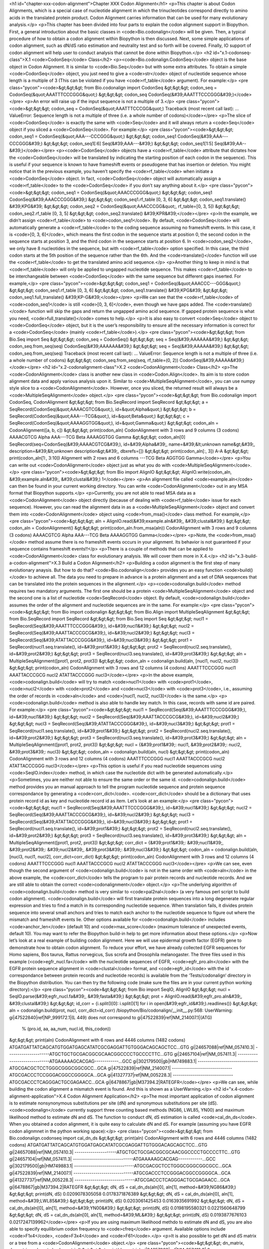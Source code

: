 <h1 id="chapter-xxx-codon-alignment">Chapter XXX Codon Alignment</h1>
<p>This chapter is about Codon Alignments, which is a special case of nucleotide alignment in which the trinucleotides correspond directly to amino acids in the translated protein product. Codon Alignment carries information that can be used for many evolutionary analysis.</p>
<p>This chapter has been divided into four parts to explain the codon alignment support in Biopython. First, a general introduction about the basic classes in <code>Bio.codonalign</code> will be given. Then, a typical procedure of how to obtain a codon alignment within Biopython is then discussed. Next, some simple applications of codon alignment, such as dN/dS ratio estimation and neutrality test and so forth will be covered. Finally, IO support of codon alignment will help user to conduct analysis that cannot be done within Biopython.</p>
<h2 id="x.1-codonseq-class">X.1 <code>CodonSeq</code> Class</h2>
<p><code>Bio.codonalign.CodonSeq</code> object is the base object in Codon Alignment. It is similar to <code>Bio.Seq</code> but with some extra attributes. To obtain a simple <code>CodonSeq</code> object, you just need to give a <code>str</code> object of nucleotide sequence whose length is a multiple of 3 (This can be violated if you have <code>rf_table</code> argument). For example:</p>
<pre class="pycon"><code>&gt;&gt;&gt; from Bio.codonalign import CodonSeq
&gt;&gt;&gt; codon_seq = CodonSeq(&quot;AAATTTCCCGGG&quot;)
&gt;&gt;&gt; codon_seq
CodonSeq(&#39;AAATTTCCCGGG&#39;)</code></pre>
<p>An error will raise up if the input sequence is not a multiple of 3.</p>
<pre class="pycon"><code>&gt;&gt;&gt; codon_seq = CodonSeq(&quot;AAATTTCCCGG&quot;)
Traceback (most recent call last):
...
ValueError: Sequence length is not a multiple of three (i.e. a whole number of codons)</code></pre>
<p>The slice of <code>CodonSeq</code> is exactly the same with <code>Seq</code> and it will always return a <code>Seq</code> object if you sliced a <code>CodonSeq</code>. For example:</p>
<pre class="pycon"><code>&gt;&gt;&gt; codon_seq1 = CodonSeq(&quot;AAA---CCCGGG&quot;)
&gt;&gt;&gt; codon_seq1
CodonSeq(&#39;AAA---CCCGGG&#39;)
&gt;&gt;&gt; codon_seq1[:6]
Seq(&#39;AAA---&#39;)
&gt;&gt;&gt; codon_seq1[1:5]
Seq(&#39;AA--&#39;)</code></pre>
<p><code>CodonSeq</code> objects have a <code>rf_table</code> attribute that dictates how the <code>CodonSeq</code> will be translated by indicating the starting position of each codon in the sequence). This is useful if your sequence is known to have frameshift events or pseudogene that has insertion or deletion. You might notice that in the previous example, you haven’t specify the <code>rf_table</code> when initiate a <code>CodonSeq</code> object. In fact, <code>CodonSeq</code> object will automatically assign a <code>rf_table</code> to the <code>CodonSeq</code> if you don’t say anything about it.</p>
<pre class="pycon"><code>&gt;&gt;&gt; codon_seq1 = CodonSeq(&quot;AAACCCGGG&quot;)
&gt;&gt;&gt; codon_seq1
CodonSeq(&#39;AAACCCGGG&#39;)
&gt;&gt;&gt; codon_seq1.rf_table
[0, 3, 6]
&gt;&gt;&gt; codon_seq1.translate()
&#39;KPG&#39;
&gt;&gt;&gt; codon_seq2 = CodonSeq(&quot;AAACCCGG&quot;, rf_table=[0, 3, 5])
&gt;&gt;&gt; codon_seq2.rf_table
[0, 3, 5]
&gt;&gt;&gt; codon_seq2.translate()
&#39;KPR&#39;</code></pre>
<p>In the example, we didn’t assign <code>rf_table</code> to <code>codon_seq1</code>. By default, <code>CodonSeq</code> will automatically generate a <code>rf_table</code> to the coding sequence assuming no frameshift events. In this case, it is <code>[0, 3, 6]</code>, which means the first codon in the sequence starts at position 0, the second codon in the sequence starts at position 3, and the third codon in the sequence starts at position 6. In <code>codon_seq2</code>, we only have 8 nucleotides in the sequence, but with <code>rf_table</code> option specified. In this case, the third codon starts at the 5th position of the sequence rather than the 6th. And the <code>translate()</code> function will use the <code>rf_table</code> to get the translated amino acid sequence.</p>
<p>Another thing to keep in mind is that <code>rf_table</code> will only be applied to ungapped nucleotide sequence. This makes <code>rf_table</code> to be interchangeable between <code>CodonSeq</code> with the same sequence but different gaps inserted. For example,</p>
<pre class="pycon"><code>&gt;&gt;&gt; codon_seq1 = CodonSeq(&quot;AAACCC---GGG&quot;)
&gt;&gt;&gt; codon_seq1.rf_table
[0, 3, 6]
&gt;&gt;&gt; codon_seq1.translate()
&#39;KPG&#39;
&gt;&gt;&gt; codon_seq1.full_translate()
&#39;KP-G&#39;</code></pre>
<p>We can see that the <code>rf_table</code> of <code>codon_seq1</code> is still <code>[0, 3, 6]</code>, even though we have gaps added. The <code>translate()</code> function will skip the gaps and return the ungapped amino acid sequence. If gapped protein sequence is what you need, <code>full_translate()</code> comes to help.</p>
<p>It is also easy to convert <code>Seq</code> object to <code>CodonSeq</code> object, but it is the user’s responsibility to ensure all the necessary information is correct for a <code>CodonSeq</code> (mainly <code>rf_table</code>).</p>
<pre class="pycon"><code>&gt;&gt;&gt; from Bio.Seq import Seq
&gt;&gt;&gt; codon_seq = CodonSeq()
&gt;&gt;&gt; seq = Seq(&#39;AAAAAA&#39;)
&gt;&gt;&gt; codon_seq.from_seq(seq)
CodonSeq(&#39;AAAAAA&#39;)
&gt;&gt;&gt; seq = Seq(&#39;AAAAA&#39;)
&gt;&gt;&gt; codon_seq.from_seq(seq)
Traceback (most recent call last):
...
ValueError: Sequence length is not a multiple of three (i.e. a whole number of codons)
&gt;&gt;&gt; codon_seq.from_seq(seq, rf_table=(0, 2))
CodonSeq(&#39;AAAAA&#39;)</code></pre>
<h2 id="x.2-codonalignment-class">X.2 <code>CodonAlignment</code> Class</h2>
<p>The <code>CodonAlignment</code> class is another new class in <code>Codon.Align</code>. Its aim is to store codon alignment data and apply various analysis upon it. Similar to <code>MultipleSeqAlignment</code>, you can use numpy style slice to a <code>CodonAlignment</code>. However, once you sliced, the returned result will always be a <code>MultipleSeqAlignment</code> object.</p>
<pre class="pycon"><code>&gt;&gt;&gt; from Bio.codonalign import CodonSeq, CodonAlignment
&gt;&gt;&gt; from Bio.SeqRecord import SeqRecord
&gt;&gt;&gt; a = SeqRecord(CodonSeq(&quot;AAAACGTCG&quot;), id=&quot;Alpha&quot;)
&gt;&gt;&gt; b = SeqRecord(CodonSeq(&quot;AAA---TCG&quot;), id=&quot;Beta&quot;)
&gt;&gt;&gt; c = SeqRecord(CodonSeq(&quot;AAAAGGTGG&quot;), id=&quot;Gamma&quot;)
&gt;&gt;&gt; codon_aln = CodonAlignment([a, b, c])
&gt;&gt;&gt; print(codon_aln)
CodonAlignment with 3 rows and 9 columns (3 codons)
AAAACGTCG Alpha
AAA---TCG Beta
AAAAGGTGG Gamma
&gt;&gt;&gt; codon_aln[0]
SeqRecord(seq=CodonSeq(&#39;AAAACGTCG&#39;), id=&#39;Alpha&#39;, name=&#39;&lt;unknown name&gt;&#39;, description=&#39;&lt;unknown description&gt;&#39;, dbxrefs=[])
&gt;&gt;&gt; print(codon_aln[:, 3])
A-A
&gt;&gt;&gt; print(codon_aln[1:, 3:10])
Alignment with 2 rows and 6 columns
---TCG Beta
AGGTGG Gamma</code></pre>
<p>You can write out <code>CodonAlignment</code> object just as what you do with <code>MultipleSeqAlignment</code>.</p>
<pre class="pycon"><code>&gt;&gt;&gt; from Bio import AlignIO
&gt;&gt;&gt; AlignIO.write(codon_aln, &#39;example.aln&#39;, &#39;clustal&#39;)
1</code></pre>
<p>An alignment file called <code>example.aln</code> can then be found in your current working directory. You can write <code>CodonAlignment</code> out in any MSA format that Biopython supports.</p>
<p>Currently, you are not able to read MSA data as a <code>CodonAlignment</code> object directly (because of dealing with <code>rf_table</code> issue for each sequence). However, you can read the alignment data in as a <code>MultipleSeqAlignment</code> object and convert them into <code>CodonAlignment</code> object using <code>from_msa()</code> class method. For example,</p>
<pre class="pycon"><code>&gt;&gt;&gt; aln = AlignIO.read(&#39;example.aln&#39;, &#39;clustal&#39;)
&gt;&gt;&gt; codon_aln = CodonAlignment()
&gt;&gt;&gt; print(codon_aln.from_msa(aln))
CodonAlignment with 3 rows and 9 columns (3 codons)
AAAACGTCG Alpha
AAA---TCG Beta
AAAAGGTGG Gamma</code></pre>
<p>Note, the <code>from_msa()</code> method assume there is no frameshift events occurs in your alignment. Its behavior is not guaranteed if your sequence contains frameshift events!!</p>
<p>There is a couple of methods that can be applied to <code>CodonAlignment</code> class for evolutionary analysis. We will cover them more in X.4.</p>
<h2 id="x.3-build-a-codon-alignment">X.3 Build a Codon Alignment</h2>
<p>Building a codon alignment is the first step of many evolutionary anaysis. But how to do that? <code>Bio.codonalign</code> provides you an easy function <code>build()</code> to achieve all. The data you need to prepare in advance is a protein alignment and a set of DNA sequences that can be translated into the protein sequences in the alignment.</p>
<p><code>codonalign.build</code> method requires two mandatory arguments. The first one should be a protein <code>MultipleSeqAlignment</code> object and the second one is a list of nucleotide <code>SeqRecord</code> object. By default, <code>codonalign.build</code> assumes the order of the alignment and nucleotide sequences are in the same. For example:</p>
<pre class="pycon"><code>&gt;&gt;&gt; from Bio import codonalign
&gt;&gt;&gt; from Bio.Align import MultipleSeqAlignment
&gt;&gt;&gt; from Bio.SeqRecord import SeqRecord
&gt;&gt;&gt; from Bio.Seq import Seq
&gt;&gt;&gt; nucl1 = SeqRecord(Seq(&#39;AAATTTCCCGGG&#39;), id=&#39;nucl1&#39;)
&gt;&gt;&gt; nucl2 = SeqRecord(Seq(&#39;AAATTACCCGCG&#39;), id=&#39;nucl2&#39;)
&gt;&gt;&gt; nucl3 = SeqRecord(Seq(&#39;ATATTACCCGGG&#39;), id=&#39;nucl3&#39;)
&gt;&gt;&gt; prot1 = SeqRecord(nucl1.seq.translate(), id=&#39;prot1&#39;)
&gt;&gt;&gt; prot2 = SeqRecord(nucl2.seq.translate(), id=&#39;prot2&#39;)
&gt;&gt;&gt; prot3 = SeqRecord(nucl3.seq.translate(), id=&#39;prot3&#39;)
&gt;&gt;&gt; aln = MultipleSeqAlignment([prot1, prot2, prot3])
&gt;&gt;&gt; codon_aln = codonalign.build(aln, [nucl1, nucl2, nucl3])
&gt;&gt;&gt; print(codon_aln)
CodonAlignment with 3 rows and 12 columns (4 codons)
AAATTTCCCGGG nucl1
AAATTACCCGCG nucl2
ATATTACCCGGG nucl3</code></pre>
<p>In the above example, <code>codonalign.build</code> will try to match <code>nucl1</code> with <code>prot1</code>, <code>nucl2</code> with <code>prot2</code> and <code>nucl3</code> with <code>prot3</code>, i.e., assuming the order of records in <code>aln</code> and <code>[nucl1, nucl2, nucl3]</code> is the same.</p>
<p><code>codonalign.build</code> method is also able to handle key match. In this case, records with same id are paired. For example:</p>
<pre class="pycon"><code>&gt;&gt;&gt; nucl1 = SeqRecord(Seq(&#39;AAATTTCCCGGG&#39;), id=&#39;nucl1&#39;)
&gt;&gt;&gt; nucl2 = SeqRecord(Seq(&#39;AAATTACCCGCG&#39;), id=&#39;nucl2&#39;)
&gt;&gt;&gt; nucl3 = SeqRecord(Seq(&#39;ATATTACCCGGG&#39;), id=&#39;nucl3&#39;)
&gt;&gt;&gt; prot1 = SeqRecord(nucl1.seq.translate(), id=&#39;prot1&#39;)
&gt;&gt;&gt; prot2 = SeqRecord(nucl2.seq.translate(), id=&#39;prot2&#39;)
&gt;&gt;&gt; prot3 = SeqRecord(nucl3.seq.translate(), id=&#39;prot3&#39;)
&gt;&gt;&gt; aln = MultipleSeqAlignment([prot1, prot2, prot3])
&gt;&gt;&gt; nucl = {&#39;prot1&#39;: nucl1, &#39;prot2&#39;: nucl2, &#39;prot3&#39;: nucl3}
&gt;&gt;&gt; codon_aln = codonalign.build(aln, nucl)
&gt;&gt;&gt; print(codon_aln)
CodonAlignment with 3 rows and 12 columns (4 codons)
AAATTTCCCGGG nucl1
AAATTACCCGCG nucl2
ATATTACCCGGG nucl3</code></pre>
<p>This option is useful if you read nucleotide sequences using <code>SeqIO.index</code> method, in which case the nucleotide dict with be generated automatically.</p>
<p>Sometimes, you are neither not able to ensure the same order or the same id. <code>codonalign.build</code> method provides you an manual approach to tell the program nucleotide sequence and protein sequence correspondance by generating a <code>corr_dict</code>. <code>corr_dict</code> should be a dictionary that uses protein record id as key and nucleotide record id as item. Let’s look at an example:</p>
<pre class="pycon"><code>&gt;&gt;&gt; nucl1 = SeqRecord(Seq(&#39;AAATTTCCCGGG&#39;), id=&#39;nucl1&#39;)
&gt;&gt;&gt; nucl2 = SeqRecord(Seq(&#39;AAATTACCCGCG&#39;), id=&#39;nucl2&#39;)
&gt;&gt;&gt; nucl3 = SeqRecord(Seq(&#39;ATATTACCCGGG&#39;), id=&#39;nucl3&#39;)
&gt;&gt;&gt; prot1 = SeqRecord(nucl1.seq.translate(), id=&#39;prot1&#39;)
&gt;&gt;&gt; prot2 = SeqRecord(nucl2.seq.translate(), id=&#39;prot2&#39;)
&gt;&gt;&gt; prot3 = SeqRecord(nucl3.seq.translate(), id=&#39;prot3&#39;)
&gt;&gt;&gt; aln = MultipleSeqAlignment([prot1, prot2, prot3])
&gt;&gt;&gt; corr_dict = {&#39;prot1&#39;: &#39;nucl1&#39;, &#39;prot2&#39;: &#39;nucl2&#39;, &#39;prot3&#39;: &#39;nucl3&#39;}
&gt;&gt;&gt; codon_aln = codonalign.build(aln, [nucl3, nucl1, nucl2], corr_dict=corr_dict)
&gt;&gt;&gt; print(codon_aln)
CodonAlignment with 3 rows and 12 columns (4 codons)
AAATTTCCCGGG nucl1
AAATTACCCGCG nucl2
ATATTACCCGGG nucl3</code></pre>
<p>We can see, even though the second argument of <code>codonalign.build</code> is not in the same order with <code>aln</code> in the above example, the <code>corr_dict</code> tells the program to pair protein records and nucleotide records. And we are still able to obtain the correct <code>codonalignment</code> object.</p>
<p>The underlying algorithm of <code>codonalign.build</code> method is very similar to <code>pal2nal</code> (a very famous perl script to build codon alignment). <code>codonalign.build</code> will first translate protein sequences into a long degenerate regular expression and tries to find a match in its corresponding nucleotide sequence. When translation fails, it divides protein sequence into several small anchors and tries to match each anchor to the nucleotide sequence to figure out where the mismatch and frameshift events lie. Other options available for <code>codonalign.build</code> includes <code>anchor_len</code> (default 10) and <code>max_score</code> (maximum tolerance of unexpected events, default 10). You may want to refer the Biopython build-in help to get more information about these options.</p>
<p>Now let’s look at a real example of building codon alignment. Here we will use epidermal growth factor (EGFR) gene to demonstrate how to obtain codon alignment. To reduce your effort, we have already collected EGFR sequences for Homo sapiens, Bos taurus, Rattus norvegicus, Sus scrofa and Drosophila melanogaster. The three files used in this example (<code>egfr_nucl.fa</code> with the nucleotide sequences of EGFR, <code>egfr_pro.aln</code> with the EGFR protein sequence alignment in <code>clustal</code> format, and <code>egfr_id</code> with the id correspondance between protein records and nucleotide records) is available from the ‘Tests/codonalign‘ directory in the Biopython distribution. You can then try the following code (make sure the files are in your current python working directory):</p>
<pre class="pycon"><code>&gt;&gt;&gt; from Bio import SeqIO, AlignIO
&gt;&gt;&gt; nucl = SeqIO.parse(&#39;egfr_nucl.fa&#39;, &#39;fasta&#39;)
&gt;&gt;&gt; prot = AlignIO.read(&#39;egfr_pro.aln&#39;, &#39;clustal&#39;)
&gt;&gt;&gt; id_corr = {i.split()[0]: i.split()[1] for i in open(&#39;egfr_id&#39;).readlines()}
&gt;&gt;&gt; aln = codonalign.build(prot, nucl, corr_dict=id_corr)
/biopython/Bio/codonalign/__init__.py:568: UserWarning: gi|47522840|ref|NP_999172.1|(L 449) does not correspond to gi|47522839|ref|NM_214007.1|(ATG)
  % (pro.id, aa, aa_num, nucl.id, this_codon))
&gt;&gt;&gt; print(aln)
CodonAlignment with 6 rows and 4446 columns (1482 codons)
ATGATGATTATCAGCATGTGGATGAGCATATCGCGAGGATTGTGGGACAGCAGCTCC...GTG gi|24657088|ref|NM_057410.3|
---------------------ATGCTGCTGCGACGGCGCAACGGCCCCTGCCCCTTC...GTG gi|24657104|ref|NM_057411.3|
------------------------------ATGAAAAAGCACGAG------------...GCC gi|302179500|gb|HM749883.1|
------------------------------ATGCGACGCTCCTGGGCGGGCGGCGCC...GCA gi|47522839|ref|NM_214007.1|
------------------------------ATGCGACCCTCCGGGACGGCCGGGGCA...GCA gi|41327737|ref|NM_005228.3|
------------------------------ATGCGACCCTCAGGGACTGCGAGAACC...GCA gi|6478867|gb|M37394.2|RATEGFR</code></pre>
<p>We can see, while building the codon alignment a mismatch event is found. And this is shown as a UserWarning.</p>
<h2 id="x.4-codon-alignment-application">X.4 Codon Alignment Application</h2>
<p>The most important application of codon alignment is to estimate nonsynonymous substitutions per site (dN) and synonymous substitutions per site (dS). <code>codonalign</code> currently support three counting based methods (NG86, LWL85, YN00) and maximum likelihood method to estimate dN and dS. The function to conduct dN, dS estimation is called <code>cal_dn_ds</code>. When you obtained a codon alignment, it is quite easy to calculate dN and dS. For example (assuming you have EGFR codon alignmnet in the python working space):</p>
<pre class="pycon"><code>&gt;&gt;&gt; from Bio.codonalign.codonseq import cal_dn_ds
&gt;&gt;&gt; print(aln)
CodonAlignment with 6 rows and 4446 columns (1482 codons)
ATGATGATTATCAGCATGTGGATGAGCATATCGCGAGGATTGTGGGACAGCAGCTCC...GTG gi|24657088|ref|NM_057410.3|
---------------------ATGCTGCTGCGACGGCGCAACGGCCCCTGCCCCTTC...GTG gi|24657104|ref|NM_057411.3|
------------------------------ATGAAAAAGCACGAG------------...GCC gi|302179500|gb|HM749883.1|
------------------------------ATGCGACGCTCCTGGGCGGGCGGCGCC...GCA gi|47522839|ref|NM_214007.1|
------------------------------ATGCGACCCTCCGGGACGGCCGGGGCA...GCA gi|41327737|ref|NM_005228.3|
------------------------------ATGCGACCCTCAGGGACTGCGAGAACC...GCA gi|6478867|gb|M37394.2|RATEGFR
&gt;&gt;&gt; dN, dS = cal_dn_ds(aln[0], aln[1], method=&#39;NG86&#39;)
&gt;&gt;&gt; print(dN, dS)
0.0209078305058 0.0178371876389
&gt;&gt;&gt; dN, dS = cal_dn_ds(aln[0], aln[1], method=&#39;LWL85&#39;)
&gt;&gt;&gt; print(dN, dS)
0.0203061425453 0.0163935691992
&gt;&gt;&gt; dN, dS = cal_dn_ds(aln[0], aln[1], method=&#39;YN00&#39;)
&gt;&gt;&gt; print(dN, dS)
0.0198195580321 0.0221560648799
&gt;&gt;&gt; dN, dS = cal_dn_ds(aln[0], aln[1], method=&#39;ML&#39;)
&gt;&gt;&gt; print(dN, dS)
0.0193877676103 0.0217247139962</code></pre>
<p>If you are using maximum likelihood methdo to estimate dN and dS, you are also able to specify equilibrium codon frequency to <code>cfreq</code> argument. Available options include <code>F1x4</code>, <code>F3x4</code> and <code>F61</code>.</p>
<p>It is also possible to get dN and dS matrix or a tree from a <code>CodonAlignment</code> object.</p>
<pre class="pycon"><code>&gt;&gt;&gt; dn_matrix, ds_matrix = aln.get_dn_ds_matrix()
&gt;&gt;&gt; print(dn_matrix)
gi|24657088|ref|NM_057410.3|    0
gi|24657104|ref|NM_057411.3|    0.0209078305058 0
gi|302179500|gb|HM749883.1|     0.611523924924  0.61022032668   0
gi|47522839|ref|NM_214007.1|    0.614035083563  0.60401686212   0.0411803504059 0
gi|41327737|ref|NM_005228.3|    0.61415325314   0.60182631356   0.0670105144563 0.0614703609541 0
gi|6478867|gb|M37394.2|RATEGFR  0.61870883409   0.606868724887  0.0738690303483 0.0735789092792 0.0517984707257 0
gi|24657088|ref|NM_057410.3|    gi|24657104|ref|NM_057411.3|    gi|302179500|gb|HM749883.1| gi|47522839|ref|NM_214007.1|    gi|41327737|ref|NM_005228.3|    gi|6478867|gb|M37394.2|RATEGFR
&gt;&gt;&gt; dn_tree, ds_tree = aln.get_dn_ds_tree()
&gt;&gt;&gt; print(dn_tree)
Tree(rooted=True)
    Clade(branch_length=0, name=&#39;Inner5&#39;)
        Clade(branch_length=0.279185347322, name=&#39;Inner4&#39;)
            Clade(branch_length=0.00859186651689, name=&#39;Inner3&#39;)
                Clade(branch_length=0.0258992353629, name=&#39;gi|6478867|gb|M37394.2|RATEGFR&#39;)
                Clade(branch_length=0.0258992353629, name=&#39;gi|41327737|ref|NM_005228.3|&#39;)
            Clade(branch_length=0.0139009266768, name=&#39;Inner2&#39;)
                Clade(branch_length=0.020590175203, name=&#39;gi|47522839|ref|NM_214007.1|&#39;)
                Clade(branch_length=0.020590175203, name=&#39;gi|302179500|gb|HM749883.1|&#39;)
        Clade(branch_length=0.294630667432, name=&#39;Inner1&#39;)
            Clade(branch_length=0.0104539152529, name=&#39;gi|24657104|ref|NM_057411.3|&#39;)
            Clade(branch_length=0.0104539152529, name=&#39;gi|24657088|ref|NM_057410.3|&#39;)</code></pre>
<p>Another application of codon alignment that <code>codonalign</code> supports is Mcdonald-Kreitman test. This test compares the within species synonymous substitutions and nonsynonymous substitutions and between species synonymous substitutions and nonsynonymous substitutions to see if they are from the same evolutionary process. The test requires gene sequences sampled from different individuals of the same species. In the following example, we will use Adh gene from fluit fly to demonstrate how to conduct the test. The data includes 11 individuals from D. melanogaster, 4 individuals from D. simulans and 12 individuals from D. yakuba. The data is available in the ‘Tests/codonalign‘ directory in the Biopython distribution. A function called <code>mktest</code> will be used for the test.</p>
<pre class="pycon"><code>&gt;&gt;&gt; from Bio import SeqIO, AlignIO
&gt;&gt;&gt; from Bio.codonalign import build
&gt;&gt;&gt; from Bio.codonalign.codonalignment import mktest
&gt;&gt;&gt; pro_aln = AlignIO.read(&#39;adh.aln&#39;, &#39;clustal&#39;)
&gt;&gt;&gt; p = SeqIO.index(&#39;drosophilla.fasta&#39;, &#39;fasta&#39;)
&gt;&gt;&gt; codon_aln = build(pro_aln, p)
&gt;&gt;&gt; print(codon_aln)
CodonAlignment with 27 rows and 768 columns (256 codons)
ATGGCGTTTACCTTGACCAACAAGAACGTGGTTTTCGTGGCCGGTCTGGGAGGCATT...ATC gi|9217|emb|X57365.1|
ATGGCGTTTACCTTGACCAACAAGAACGTGGTTTTCGTGGCCGGTCTGGGAGGCATT...ATC gi|9219|emb|X57366.1|
ATGGCGTTTACCTTGACCAACAAGAACGTGGTTTTCGTGGCCGGTCTGGGAGGCATT...ATC gi|9221|emb|X57367.1|
ATGGCGTTTACCTTGACCAACAAGAACGTGGTTTTCGTGGCCGGTCTGGGAGGCATT...ATC gi|9223|emb|X57368.1|
ATGGCGTTTACCTTGACCAACAAGAACGTGGTTTTCGTGGCCGGTCTGGGAGGCATT...ATC gi|9225|emb|X57369.1|
ATGGCGTTTACCTTGACCAACAAGAACGTGGTTTTCGTGGCCGGTCTGGGAGGCATT...ATC gi|9227|emb|X57370.1|
ATGGCGTTTACCTTGACCAACAAGAACGTGGTTTTCGTGGCCGGTCTGGGAGGCATT...ATC gi|9229|emb|X57371.1|
ATGGCGTTTACCTTGACCAACAAGAACGTGGTTTTCGTGGCCGGTCTGGGAGGCATT...ATC gi|9231|emb|X57372.1|
ATGGCGTTTACCTTGACCAACAAGAACGTGGTTTTCGTGGCCGGTCTGGGAGGCATT...ATC gi|9233|emb|X57373.1|
ATGGCGTTTACCTTGACCAACAAGAACGTGGTTTTCGTGGCCGGTCTGGGAGGCATT...ATC gi|9235|emb|X57374.1|
ATGGCGTTTACCTTGACCAACAAGAACGTGGTTTTCGTGGCCGGTCTGGGAGGCATT...ATC gi|9237|emb|X57375.1|
ATGGCGTTTACCTTGACCAACAAGAACGTGGTTTTCGTGGCCGGTCTGGGAGGCATT...ATC gi|9239|emb|X57376.1|
ATGGCGTTTACTTTGACCAACAAGAACGTGATTTTCGTTGCCGGTCTGGGAGGCATT...ATC gi|9097|emb|X57361.1|
ATGGCGTTTACTTTGACCAACAAGAACGTGATTTTCGTTGCCGGTCTGGGAGGCATT...ATC gi|9099|emb|X57362.1|
ATGGCGTTTACTTTGACCAACAAGAACGTGATTTTCGTTGCCGGTCTGGGAGGCATT...ATC gi|9101|emb|X57363.1|
ATGGCGTTTACTTTGACCAACAAGAACGTGATTTTCGTTGCCGGTCTGGGAGGCATC...ATC gi|9103|emb|X57364.1|
ATGTCGTTTACTTTGACCAACAAGAACGTGATTTTCGTGGCCGGTCTGGGAGGCATT...ATC gi|156879|gb|M17837.1|DROADHCK
ATGTCGTTTACTTTGACCAACAAGAACGTGATTTTCGTGGCCGGTCTGGGAGGCATT...ATC gi|156877|gb|M17836.1|DROADHCJ
ATGTCGTTTACTTTGACCAACAAGAACGTGATTTTCGTGGCCGGTCTGGGAGGCATT...ATC gi|156875|gb|M17835.1|DROADHCI
ATGTCGTTTACTTTGACCAACAAGAACGTGATTTTCGTGGCCGGTCTGGGAGGCATT...ATC gi|156873|gb|M17834.1|DROADHCH
ATGTCGTTTACTTTGACCAACAAGAACGTGATTTTCGTGGCCGGTCTGGGAGGCATT...ATC gi|156871|gb|M17833.1|DROADHCG
ATGTCGTTTACTTTGACCAACAAGAACGTGATTTTCGTTGCCGGTCTGGGAGGCATT...ATC gi|156863|gb|M19547.1|DROADHCC
ATGTCGTTTACTTTGACCAACAAGAACGTGATTTTCGTGGCCGGTCTGGGAGGCATT...ATC gi|156869|gb|M17832.1|DROADHCF
ATGTCGTTTACTTTGACCAACAAGAACGTGATTTTCGTGGCCGGTCTGGGAGGCATT...ATC gi|156867|gb|M17831.1|DROADHCE
ATGTCGTTTACTTTGACCAACAAGAACGTGATTTTCGTTGCCGGTCTGGGAGGCATT...ATC gi|156865|gb|M17830.1|DROADHCD
ATGTCGTTTACTTTGACCAACAAGAACGTGATTTTCGTTGCCGGTCTGGGAGGCATT...ATC gi|156861|gb|M17828.1|DROADHCB
ATGTCGTTTACTTTGACCAACAAGAACGTGATTTTCGTTGCCGGTCTGGGAGGCATT...ATC gi|156859|gb|M17827.1|DROADHCA

&gt;&gt;&gt; print(mktest([codon_aln[1:12], codon_aln[12:16], codon_aln[16:]]))
0.00206457257254</code></pre>
<p>In the above example, <code>codon_aln[1:12]</code> belongs to D. melanogaster, <code>codon_aln[12:16]</code> belongs to D. simulans and <code>codon_aln[16:]</code> belongs to D. yakuba. <code>mktest</code> will return the p-value of the test. We can see in this case, 0.00206 &lt;&lt; 0.01, therefore, the gene is under strong negative selection according to MK test.</p>
<h2 id="x.4-future-development">X.4 Future Development</h2>
<p>Because of the limited time frame for Google Summer of Code project, some of the functions in <code>codonalign</code> is not tested comprehensively. In the following days, I will continue perfect the code and several new features will be added. I am always welcome to hear your suggestions and feature request. You are also highly encouraged to contribute to the existing code. Please do not hesitable to email me (zruan1991 at gmail dot com) when you have novel ideas that can make the code better.</p>
